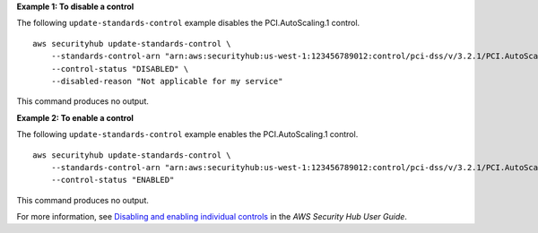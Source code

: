 **Example 1: To disable a control**

The following ``update-standards-control`` example disables the PCI.AutoScaling.1 control. ::

    aws securityhub update-standards-control \
        --standards-control-arn "arn:aws:securityhub:us-west-1:123456789012:control/pci-dss/v/3.2.1/PCI.AutoScaling.1" \
        --control-status "DISABLED" \
        --disabled-reason "Not applicable for my service"

This command produces no output.

**Example 2: To enable a control**

The following ``update-standards-control`` example enables the PCI.AutoScaling.1 control. ::

    aws securityhub update-standards-control \
        --standards-control-arn "arn:aws:securityhub:us-west-1:123456789012:control/pci-dss/v/3.2.1/PCI.AutoScaling.1" \
        --control-status "ENABLED"

This command produces no output.

For more information, see `Disabling and enabling individual controls <https://docs.aws.amazon.com/securityhub/latest/userguide/securityhub-standards-enable-disable-controls.html>`__ in the *AWS Security Hub User Guide*.
